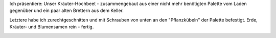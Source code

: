.. title: Unser Kräuter-Hochbeet
.. slug: unser-krauter-hochbeet
.. date: 2016-05-08 21:42:12 UTC+01:00
.. tags: Garten, DIY, Basteln, Pflanzen
.. category: Garten
.. link: 
.. description: 
.. type: text

Ich präsentiere: Unser Kräuter-Hochbeet - zusammengebaut aus einer nicht
mehr benötigten Palette vom Laden gegenüber und ein paar alten Brettern
aus dem Keller.

Letztere habe ich zurechtgeschnitten und mit Schrauben von unten an den
"Pflanzkübeln" der Palette befestigt. Erde, Kräuter- und Blumensamen
rein - fertig.

.. image:: /images/2016-05-08-Kraeuterhochbeet.jpg
